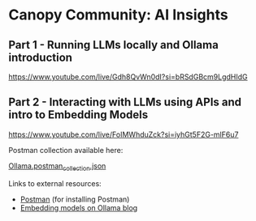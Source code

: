 [[./Flowmo_Logo.png]]

* Canopy Community: AI Insights

** Part 1 - Running LLMs locally and Ollama introduction

[[https://www.youtube.com/live/Gdh8QvWn0dI?si=bRSdGBcm9LgdHIdG][https://www.youtube.com/live/Gdh8QvWn0dI?si=bRSdGBcm9LgdHIdG]]

** Part 2 - Interacting with LLMs using APIs and intro to Embedding Models

[[https://www.youtube.com/live/FoIMWhduZck?si=iyhGt5F2G-mlF6u7][https://www.youtube.com/live/FoIMWhduZck?si=iyhGt5F2G-mlF6u7]]

Postman collection available here:

[[https://github.com/flowmoco/canopy-ai-insights/blob/main/2025-01-31_ollama_api/Ollama.postman_collection.json][Ollama.postman_collection.json]]

Links to external resources:

 - [[https://www.postman.com/][Postman]] (for installing Postman)
 - [[https://ollama.com/blog/embedding-models][Embedding models on Ollama blog]]
